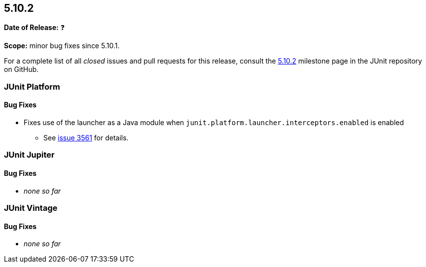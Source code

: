 [[release-notes-5.10.2]]
== 5.10.2

*Date of Release:* ❓

*Scope:* minor bug fixes since 5.10.1.

For a complete list of all _closed_ issues and pull requests for this release, consult the
link:{junit5-repo}+/milestone/73?closed=1+[5.10.2] milestone page in the
JUnit repository on GitHub.


[[release-notes-5.10.2-junit-platform]]
=== JUnit Platform

==== Bug Fixes

* Fixes use of the launcher as a Java module when `junit.platform.launcher.interceptors.enabled` is enabled
  - See link:https://github.com/junit-team/junit5/issues/3561[issue 3561] for details.


[[release-notes-5.10.2-junit-jupiter]]
=== JUnit Jupiter

==== Bug Fixes

* _none so far_


[[release-notes-5.10.2-junit-vintage]]
=== JUnit Vintage

==== Bug Fixes

* _none so far_
